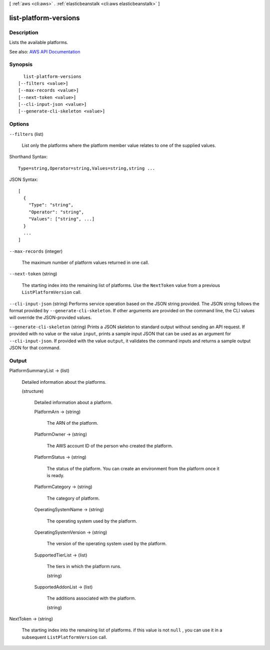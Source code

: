 [ :ref:`aws <cli:aws>` . :ref:`elasticbeanstalk <cli:aws elasticbeanstalk>` ]

.. _cli:aws elasticbeanstalk list-platform-versions:


**********************
list-platform-versions
**********************



===========
Description
===========



Lists the available platforms.



See also: `AWS API Documentation <https://docs.aws.amazon.com/goto/WebAPI/elasticbeanstalk-2010-12-01/ListPlatformVersions>`_


========
Synopsis
========

::

    list-platform-versions
  [--filters <value>]
  [--max-records <value>]
  [--next-token <value>]
  [--cli-input-json <value>]
  [--generate-cli-skeleton <value>]




=======
Options
=======

``--filters`` (list)


  List only the platforms where the platform member value relates to one of the supplied values.

  



Shorthand Syntax::

    Type=string,Operator=string,Values=string,string ...




JSON Syntax::

  [
    {
      "Type": "string",
      "Operator": "string",
      "Values": ["string", ...]
    }
    ...
  ]



``--max-records`` (integer)


  The maximum number of platform values returned in one call.

  

``--next-token`` (string)


  The starting index into the remaining list of platforms. Use the ``NextToken`` value from a previous ``ListPlatformVersion`` call.

  

``--cli-input-json`` (string)
Performs service operation based on the JSON string provided. The JSON string follows the format provided by ``--generate-cli-skeleton``. If other arguments are provided on the command line, the CLI values will override the JSON-provided values.

``--generate-cli-skeleton`` (string)
Prints a JSON skeleton to standard output without sending an API request. If provided with no value or the value ``input``, prints a sample input JSON that can be used as an argument for ``--cli-input-json``. If provided with the value ``output``, it validates the command inputs and returns a sample output JSON for that command.



======
Output
======

PlatformSummaryList -> (list)

  

  Detailed information about the platforms.

  

  (structure)

    

    Detailed information about a platform.

    

    PlatformArn -> (string)

      

      The ARN of the platform.

      

      

    PlatformOwner -> (string)

      

      The AWS account ID of the person who created the platform.

      

      

    PlatformStatus -> (string)

      

      The status of the platform. You can create an environment from the platform once it is ready.

      

      

    PlatformCategory -> (string)

      

      The category of platform.

      

      

    OperatingSystemName -> (string)

      

      The operating system used by the platform.

      

      

    OperatingSystemVersion -> (string)

      

      The version of the operating system used by the platform.

      

      

    SupportedTierList -> (list)

      

      The tiers in which the platform runs.

      

      (string)

        

        

      

    SupportedAddonList -> (list)

      

      The additions associated with the platform.

      

      (string)

        

        

      

    

  

NextToken -> (string)

  

  The starting index into the remaining list of platforms. if this value is not ``null`` , you can use it in a subsequent ``ListPlatformVersion`` call. 

  

  

